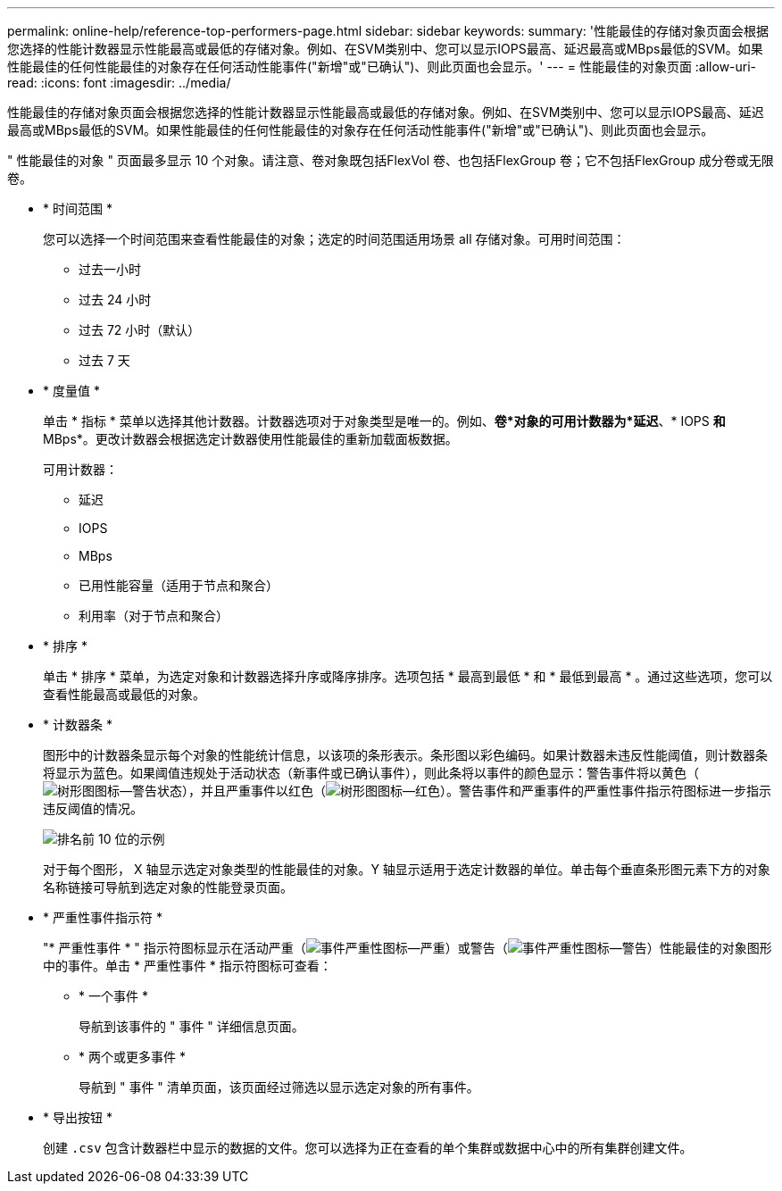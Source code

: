 ---
permalink: online-help/reference-top-performers-page.html 
sidebar: sidebar 
keywords:  
summary: '性能最佳的存储对象页面会根据您选择的性能计数器显示性能最高或最低的存储对象。例如、在SVM类别中、您可以显示IOPS最高、延迟最高或MBps最低的SVM。如果性能最佳的任何性能最佳的对象存在任何活动性能事件("新增"或"已确认")、则此页面也会显示。' 
---
= 性能最佳的对象页面
:allow-uri-read: 
:icons: font
:imagesdir: ../media/


[role="lead"]
性能最佳的存储对象页面会根据您选择的性能计数器显示性能最高或最低的存储对象。例如、在SVM类别中、您可以显示IOPS最高、延迟最高或MBps最低的SVM。如果性能最佳的任何性能最佳的对象存在任何活动性能事件("新增"或"已确认")、则此页面也会显示。

" 性能最佳的对象 " 页面最多显示 10 个对象。请注意、卷对象既包括FlexVol 卷、也包括FlexGroup 卷；它不包括FlexGroup 成分卷或无限卷。

* * 时间范围 *
+
您可以选择一个时间范围来查看性能最佳的对象；选定的时间范围适用场景 all 存储对象。可用时间范围：

+
** 过去一小时
** 过去 24 小时
** 过去 72 小时（默认）
** 过去 7 天


* * 度量值 *
+
单击 * 指标 * 菜单以选择其他计数器。计数器选项对于对象类型是唯一的。例如、*卷*对象的可用计数器为*延迟*、* IOPS *和* MBps*。更改计数器会根据选定计数器使用性能最佳的重新加载面板数据。

+
可用计数器：

+
** 延迟
** IOPS
** MBps
** 已用性能容量（适用于节点和聚合）
** 利用率（对于节点和聚合）


* * 排序 *
+
单击 * 排序 * 菜单，为选定对象和计数器选择升序或降序排序。选项包括 * 最高到最低 * 和 * 最低到最高 * 。通过这些选项，您可以查看性能最高或最低的对象。

* * 计数器条 *
+
图形中的计数器条显示每个对象的性能统计信息，以该项的条形表示。条形图以彩色编码。如果计数器未违反性能阈值，则计数器条将显示为蓝色。如果阈值违规处于活动状态（新事件或已确认事件），则此条将以事件的颜色显示：警告事件将以黄色（image:../media/treemapstatus-warning-png.gif["树形图图标—警告状态"]），并且严重事件以红色（image:../media/treemapred-png.gif["树形图图标—红色"]）。警告事件和严重事件的严重性事件指示符图标进一步指示违反阈值的情况。

+
image::../media/top-10-example.gif[排名前 10 位的示例]

+
对于每个图形， X 轴显示选定对象类型的性能最佳的对象。Y 轴显示适用于选定计数器的单位。单击每个垂直条形图元素下方的对象名称链接可导航到选定对象的性能登录页面。

* * 严重性事件指示符 *
+
"* 严重性事件 * " 指示符图标显示在活动严重（image:../media/sev-critical-um60.png["事件严重性图标—严重"]）或警告（image:../media/sev-warning-um60.png["事件严重性图标—警告"]）性能最佳的对象图形中的事件。单击 * 严重性事件 * 指示符图标可查看：

+
** * 一个事件 *
+
导航到该事件的 " 事件 " 详细信息页面。

** * 两个或更多事件 *
+
导航到 " 事件 " 清单页面，该页面经过筛选以显示选定对象的所有事件。



* * 导出按钮 *
+
创建 `.csv` 包含计数器栏中显示的数据的文件。您可以选择为正在查看的单个集群或数据中心中的所有集群创建文件。


